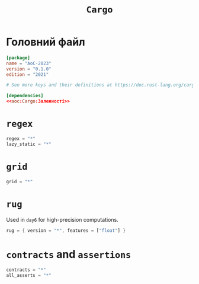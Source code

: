 #+title: =Cargo=

* Головний файл
:PROPERTIES:
:ID:       eba27590-a5e8-4b7c-b8ee-929d3f9d4516
:END:

#+begin_src toml :noweb yes :tangle Cargo.toml
  [package]
  name = "AoC-2023"
  version = "0.1.0"
  edition = "2021"

  # See more keys and their definitions at https://doc.rust-lang.org/cargo/reference/manifest.html

  [dependencies]
  <<aoc:Cargo:Залежності>>
#+end_src

* =regex=

#+begin_src rust :noweb-ref aoc:Cargo:Залежності
  regex = "*"
  lazy_static = "*"
#+end_src

* =grid=

#+begin_src rust :noweb-ref aoc:Cargo:Залежності
  grid = "*"
#+end_src

* =rug=

Used in =day6= for high-precision computations.

#+begin_src rust :noweb-ref aoc:Cargo:Залежності
  rug = { version = "*", features = ["float"] }
#+end_src

* =contracts= and =assertions=

#+begin_src rust :noweb-ref aoc:Cargo:Залежності
  contracts = "*"
  all_asserts = "*"
#+end_src
